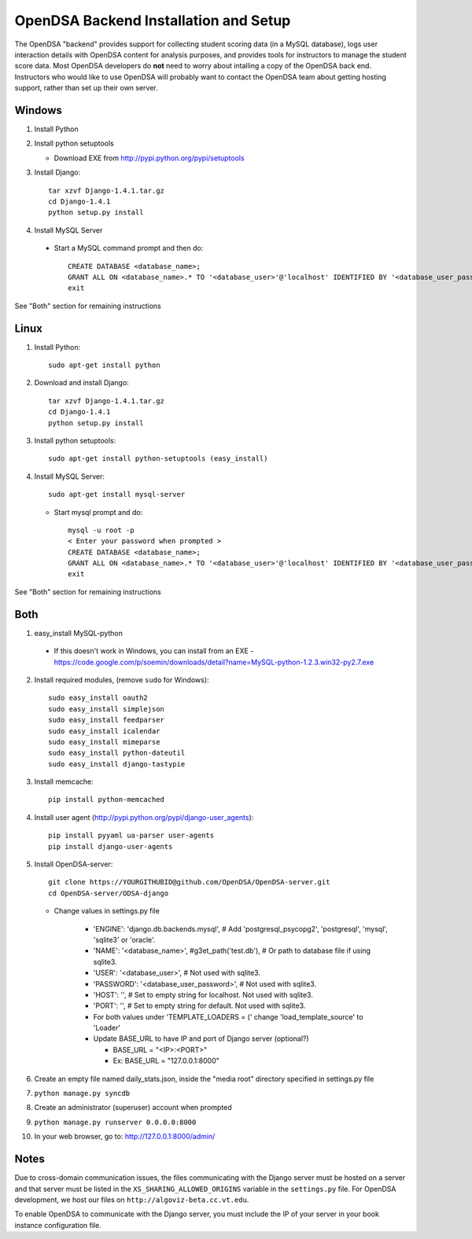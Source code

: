 .. _Backend:

OpenDSA Backend Installation and Setup
======================================

The OpenDSA "backend" provides support for collecting student scoring
data (in a MySQL database), logs user interaction details with OpenDSA
content for analysis purposes, and provides tools for instructors to
manage the student score data.
Most OpenDSA developers do **not** need to worry about intalling a
copy of the OpenDSA back end.
Instructors who would like to use OpenDSA will probably want to
contact the OpenDSA team about getting hosting support, rather than
set up their own server.

Windows
-------
1. Install Python

2. Install python setuptools

   * Download EXE from http://pypi.python.org/pypi/setuptools

3. Install Django::

     tar xzvf Django-1.4.1.tar.gz
     cd Django-1.4.1
     python setup.py install

4.  Install MySQL Server

   * Start a MySQL command prompt and then do::

       CREATE DATABASE <database_name>;
       GRANT ALL ON <database_name>.* TO '<database_user>'@'localhost' IDENTIFIED BY '<database_user_password>';
       exit

See "Both" section for remaining instructions


Linux
-----
1. Install Python::

     sudo apt-get install python

2. Download and install Django::

     tar xzvf Django-1.4.1.tar.gz
     cd Django-1.4.1
     python setup.py install

3. Install python setuptools::

     sudo apt-get install python-setuptools (easy_install)

4. Install MySQL Server::

     sudo apt-get install mysql-server

   * Start mysql prompt and do::

       mysql -u root -p
       < Enter your password when prompted >
       CREATE DATABASE <database_name>;
       GRANT ALL ON <database_name>.* TO '<database_user>'@'localhost' IDENTIFIED BY '<database_user_password>';
       exit

See "Both" section for remaining instructions

Both
----

1.  easy_install MySQL-python

   * If this doesn't work in Windows, you can install from an EXE - https://code.google.com/p/soemin/downloads/detail?name=MySQL-python-1.2.3.win32-py2.7.exe

2. Install required modules, (remove ``sudo`` for Windows)::

     sudo easy_install oauth2
     sudo easy_install simplejson
     sudo easy_install feedparser
     sudo easy_install icalendar
     sudo easy_install mimeparse
     sudo easy_install python-dateutil
     sudo easy_install django-tastypie

3. Install memcache::

     pip install python-memcached

4. Install user agent (http://pypi.python.org/pypi/django-user_agents)::

     pip install pyyaml ua-parser user-agents
     pip install django-user-agents	

5. Install OpenDSA-server::

     git clone https://YOURGITHUBID@github.com/OpenDSA/OpenDSA-server.git 
     cd OpenDSA-server/ODSA-django

   * Change values in settings.py file

      + 'ENGINE': 'django.db.backends.mysql', # Add 'postgresql_psycopg2', 'postgresql', 'mysql', 'sqlite3' or 'oracle'.
      + 'NAME': '<database_name>',         #g3et_path('test.db'),            # Or path to database file if using sqlite3.
      + 'USER': '<database_user>',                  # Not used with sqlite3.
      + 'PASSWORD': '<database_user_password>',                  # Not used with sqlite3.
      + 'HOST': '',                      # Set to empty string for localhost. Not used with sqlite3.
      + 'PORT': '',                      # Set to empty string for default. Not used with sqlite3.
      + For both values under 'TEMPLATE_LOADERS = (' change 'load_template_source' to 'Loader'
      + Update BASE_URL to have IP and port of Django server (optional?)

	* BASE_URL = "<IP>:<PORT>"
	* Ex: BASE_URL = "127.0.0.1:8000"

6. Create an empty file named daily_stats.json, inside  the "media root"
   directory specified in settings.py file 
7. ``python manage.py syncdb``
8. Create an administrator (superuser) account when prompted 
9. ``python manage.py runserver 0.0.0.0:8000``
10. In your web browser, go to: http://127.0.0.1:8000/admin/

Notes
-----

Due to cross-domain communication issues, the files communicating with
the Django server must be hosted on a server and that server must be
listed in the ``XS_SHARING_ALLOWED_ORIGINS`` variable in the
``settings.py`` file.
For OpenDSA development, we host our files on
``http://algoviz-beta.cc.vt.edu``.

To enable OpenDSA to communicate with the Django server, you must include the IP of your server in your book instance configuration file.





